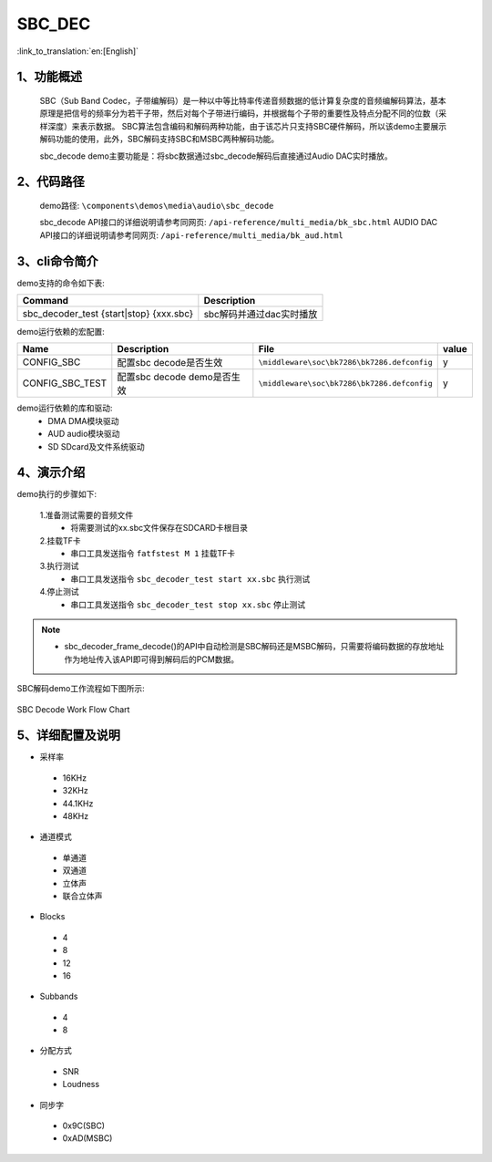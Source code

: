 SBC_DEC
========================

:link_to_translation:`en:[English]`

1、功能概述
--------------------------
	SBC（Sub Band Codec，子带编解码）是一种以中等比特率传递音频数据的低计算复杂度的音频编解码算法，基本原理是把信号的频率分为若干子带，然后对每个子带进行编码，并根据每个子带的重要性及特点分配不同的位数（采样深度）来表示数据。
	SBC算法包含编码和解码两种功能，由于该芯片只支持SBC硬件解码，所以该demo主要展示解码功能的使用，此外，SBC解码支持SBC和MSBC两种解码功能。

	sbc_decode demo主要功能是：将sbc数据通过sbc_decode解码后直接通过Audio DAC实时播放。

2、代码路径
--------------------------
	demo路径: ``\components\demos\media\audio\sbc_decode``
	
	sbc_decode API接口的详细说明请参考同网页: ``/api-reference/multi_media/bk_sbc.html``
	AUDIO DAC API接口的详细说明请参考同网页: ``/api-reference/multi_media/bk_aud.html``

3、cli命令简介
--------------------------
demo支持的命令如下表:

+-------------------------------------------+----------------------------+
|Command                                    |Description                 |
+===========================================+============================+
|sbc_decoder_test {start|stop} {xxx.sbc}    |sbc解码并通过dac实时播放    |
+-------------------------------------------+----------------------------+

demo运行依赖的宏配置:

+---------------------------+----------------------------+--------------------------------------------+-----+
|Name                       |Description                 |   File                                     |value|
+===========================+============================+============================================+=====+
|CONFIG_SBC                 |配置sbc decode是否生效      |``\middleware\soc\bk7286\bk7286.defconfig`` |  y  |
+---------------------------+----------------------------+--------------------------------------------+-----+
|CONFIG_SBC_TEST            |配置sbc decode demo是否生效 |``\middleware\soc\bk7286\bk7286.defconfig`` |  y  |
+---------------------------+----------------------------+--------------------------------------------+-----+

demo运行依赖的库和驱动:
 - DMA DMA模块驱动
 - AUD audio模块驱动
 - SD SDcard及文件系统驱动
 
4、演示介绍
--------------------------
demo执行的步骤如下:

	1.准备测试需要的音频文件
	 - 将需要测试的xx.sbc文件保存在SDCARD卡根目录

	2.挂载TF卡
	 - 串口工具发送指令 ``fatfstest M 1`` 挂载TF卡

	3.执行测试
	 - 串口工具发送指令 ``sbc_decoder_test start xx.sbc`` 执行测试

	4.停止测试
	 - 串口工具发送指令 ``sbc_decoder_test stop xx.sbc`` 停止测试

.. note::
 - sbc_decoder_frame_decode()的API中自动检测是SBC解码还是MSBC解码，只需要将编码数据的存放地址作为地址传入该API即可得到解码后的PCM数据。

SBC解码demo工作流程如下图所示:

.. figure:: ../../../_static/sbc_user_guide_flow.png
    :align: center
    :alt: SBC Decode work Flow Chart
    :figclass: align-center

    SBC Decode Work Flow Chart

5、详细配置及说明
--------------------------
- 采样率

 - 16KHz
 - 32KHz
 - 44.1KHz
 - 48KHz

- 通道模式

 - 单通道
 - 双通道
 - 立体声
 - 联合立体声

- Blocks

 - 4
 - 8
 - 12
 - 16
 
- Subbands

 - 4
 - 8
 
- 分配方式

 - SNR
 - Loudness

- 同步字

 - 0x9C(SBC)
 - 0xAD(MSBC)


